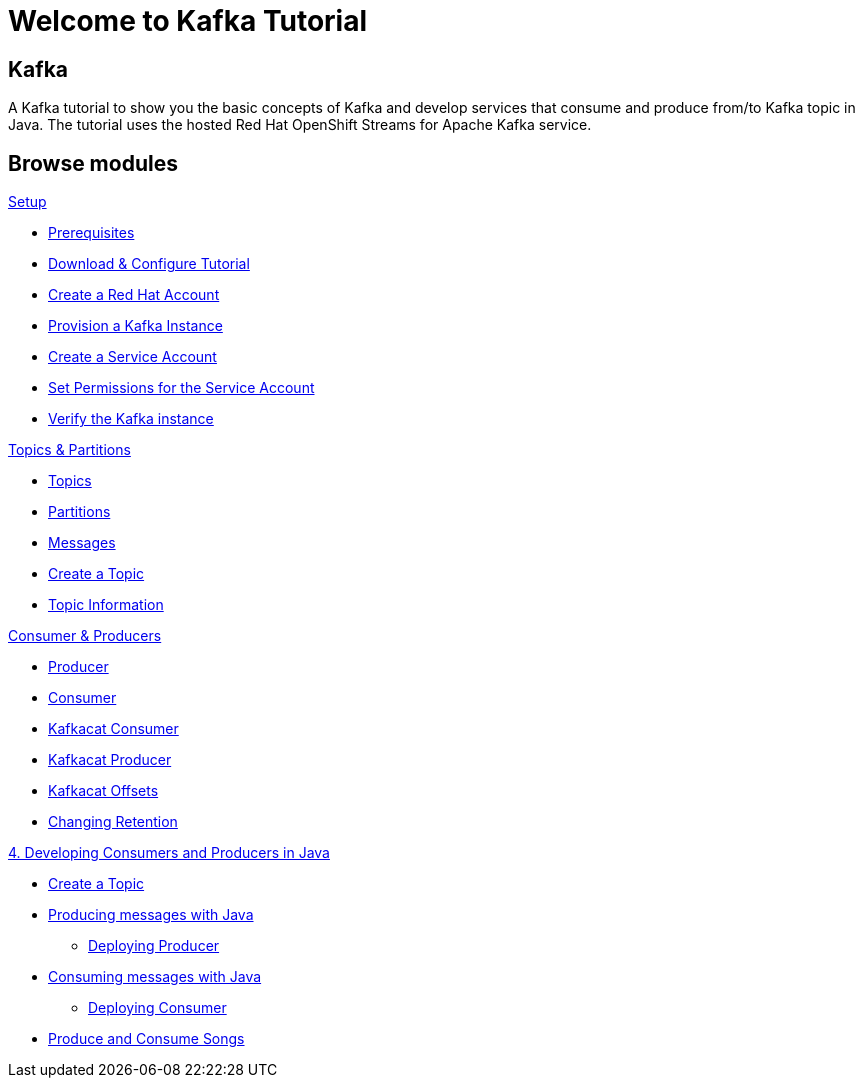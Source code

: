 = Welcome to Kafka Tutorial
:page-layout: home
:!sectids:

[.text-center.strong]
== Kafka

A Kafka tutorial to show you the basic concepts of Kafka and develop services that consume and produce from/to Kafka topic in Java.
The tutorial uses the hosted Red Hat OpenShift Streams for Apache Kafka service. 

[.tiles.browse]
== Browse modules

[.tile]
.xref:01-setup.adoc[Setup]
* xref:01-setup.adoc#prerequisite[Prerequisites]
* xref:01-setup.adoc#downloadconfiguresources[Download & Configure Tutorial]
* xref:01-setup.adoc#redhataccount[Create a Red Hat Account]
* xref:01-setup.adoc#kafka[Provision a Kafka Instance]
* xref:01-setup.adoc#serviceaccount[Create a Service Account]
* xref:01-setup.adoc#serviceaccountpermissions[Set Permissions for the Service Account]
* xref:01-setup.adoc#verifykafka[Verify the Kafka instance]

[.tile]
.xref:02-topics-partitions.adoc[Topics & Partitions]
* xref:02-topics-partitions.adoc#topics[Topics]
* xref:02-topics-partitions.adoc#partitions[Partitions]
* xref:02-topics-partitions.adoc#messages[Messages]
* xref:02-topics-partitions.adoc#topic-creation[Create a Topic]
* xref:02-topics-partitions.adoc#topic-info[Topic Information]

[.tile]
.xref:03-consumers-producers.adoc[Consumer & Producers]
* xref:03-consumers-producers.adoc#producer[Producer]
* xref:03-consumers-producers.adoc#consumer[Consumer]
* xref:03-consumers-producers.adoc#consume-kafkacat[Kafkacat Consumer]
* xref:03-consumers-producers.adoc#produce-kafkacat[Kafkacat Producer]
* xref:03-consumers-producers.adoc#playingwithoffsets[Kafkacat Offsets]
* xref:03-consumers-producers.adoc#changingretention[Changing Retention]

[.tile]
.xref:04-java-consumer-producer.adoc[4. Developing Consumers and Producers in Java]
* xref:04-java-consumer-producer.adoc#topic-creation[Create a Topic]
* xref:04-java-consumer-producer.adoc#producer-java[Producing messages with Java]
** xref:04-java-consumer-producer.adoc#deploying-producer[Deploying Producer]
* xref:04-java-consumer-producer.adoc#consumer-java[Consuming messages with Java]
** xref:04-java-consumer-producer.adoc#deploying-consumer[Deploying Consumer]
* xref:04-java-consumer-producer.adoc#produce-consume-songs[Produce and Consume Songs]